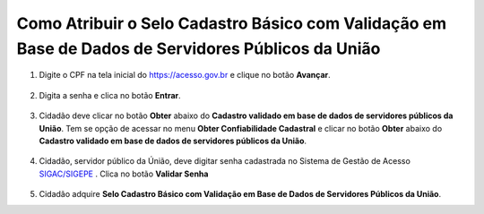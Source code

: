 ﻿Como Atribuir o Selo Cadastro Básico com Validação em Base de Dados de Servidores Públicos da União
===================================================================================================

1. Digite o CPF na tela inicial do https://acesso.gov.br e clique no botão **Avançar**.

.. figure:: _images/telainicialcombotaoproximagovbr_novagovbr.jpg
   :align: center
   :alt: 

2. Digita a senha e clica no botão **Entrar**.

.. figure:: _images/tela_login_botao_entrar_destacado_novogovbr.jpg
    :align: center
    :alt:

3. Cidadão deve clicar no botão **Obter** abaixo do **Cadastro validado em base de dados de servidores públicos da União**. Tem se opção de acessar no menu **Obter Confiabilidade Cadastral** e clicar no botão **Obter** abaixo do **Cadastro validado em base de dados de servidores públicos da União**.  

.. figure:: _images/tela_area_cidadao_selo_servidor_publico_marcado.jpg
    :align: center
    :alt: 

4. Cidadão, servidor público da Únião, deve digitar senha cadastrada no Sistema de Gestão de Acesso `SIGAC/SIGEPE`_ |site externo|. Clica no botão **Validar Senha**

.. figure:: _images/tela_confirmacao_selo_servidor_publico.jpg
    :align: center
    :alt:
	
5. Cidadão adquire **Selo Cadastro Básico com Validação em Base de Dados de Servidores Públicos da União**. 

.. |site externo| image:: _images/site-ext.gif
.. _`LEI Nº 13.444, DE 11 DE MAIO DE 2017`: http://www.planalto.gov.br/ccivil_03/_ato2015-2018/2017/lei/l13444.htm
.. _`SIGAC/SIGEPE` : https://sso.gestaodeacesso.planejamento.gov.br/cassso/login